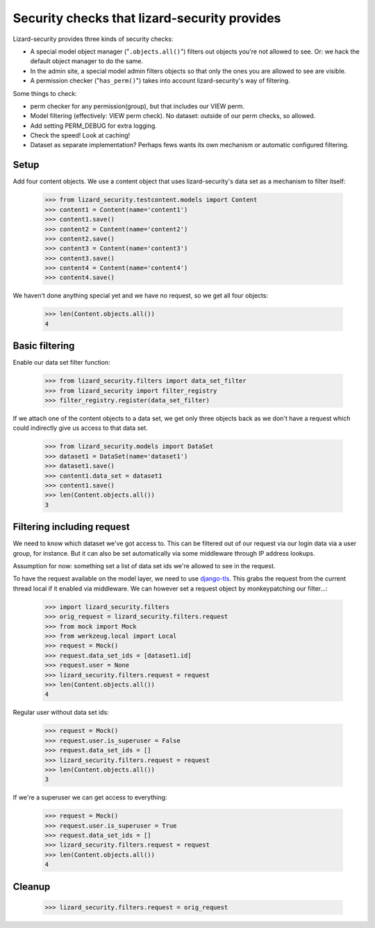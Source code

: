 .. -*- doctest -*-

Security checks that lizard-security provides
=============================================

Lizard-security provides three kinds of security checks:

- A special model object manager ("``.objects.all()``") filters out objects
  you're not allowed to see. Or: we hack the default object manager to do the
  same.

- In the admin site, a special model admin filters objects so that only the
  ones you are allowed to see are visible.

- A permission checker ("``has_perm()``") takes into account lizard-security's
  way of filtering.



Some things to check:

- perm checker for any permission(group), but that includes our VIEW perm.

- Model filtering (effectively: VIEW perm check). No dataset: outside of our
  perm checks, so allowed.

- Add setting PERM_DEBUG for extra logging.

- Check the speed! Look at caching!


- Dataset as separate implementation? Perhaps fews wants its own mechanism or
  automatic configured filtering.


Setup
-----

Add four content objects. We use a content object that uses lizard-security's
data set as a mechanism to filter itself:

    >>> from lizard_security.testcontent.models import Content
    >>> content1 = Content(name='content1')
    >>> content1.save()
    >>> content2 = Content(name='content2')
    >>> content2.save()
    >>> content3 = Content(name='content3')
    >>> content3.save()
    >>> content4 = Content(name='content4')
    >>> content4.save()

We haven't done anything special yet and we have no request, so we get all
four objects:

    >>> len(Content.objects.all())
    4


Basic filtering
---------------

Enable our data set filter function:

    >>> from lizard_security.filters import data_set_filter
    >>> from lizard_security import filter_registry
    >>> filter_registry.register(data_set_filter)

If we attach one of the content objects to a data set, we get only three
objects back as we don't have a request which could indirectly give us access
to that data set.

    >>> from lizard_security.models import DataSet
    >>> dataset1 = DataSet(name='dataset1')
    >>> dataset1.save()
    >>> content1.data_set = dataset1
    >>> content1.save()
    >>> len(Content.objects.all())
    3


Filtering including request
---------------------------

We need to know which dataset we've got access to. This can be filtered out of
our request via our login data via a user group, for instance. But it can also
be set automatically via some middleware through IP address lookups.

Assumption for now: something set a list of data set ids we're allowed to see
in the request.

To have the request available on the model layer, we need to use `django-tls
<http://pypi.python.org/pypi/django-tls>`_. This grabs the request from the
current thread local if it enabled via middleware. We can however set a
request object by monkeypatching our filter...:

    >>> import lizard_security.filters
    >>> orig_request = lizard_security.filters.request
    >>> from mock import Mock
    >>> from werkzeug.local import Local
    >>> request = Mock()
    >>> request.data_set_ids = [dataset1.id]
    >>> request.user = None
    >>> lizard_security.filters.request = request
    >>> len(Content.objects.all())
    4

Regular user without data set ids:

    >>> request = Mock()
    >>> request.user.is_superuser = False
    >>> request.data_set_ids = []
    >>> lizard_security.filters.request = request
    >>> len(Content.objects.all())
    3

If we're a superuser we can get access to everything:

    >>> request = Mock()
    >>> request.user.is_superuser = True
    >>> request.data_set_ids = []
    >>> lizard_security.filters.request = request
    >>> len(Content.objects.all())
    4


Cleanup
-------

    >>> lizard_security.filters.request = orig_request
